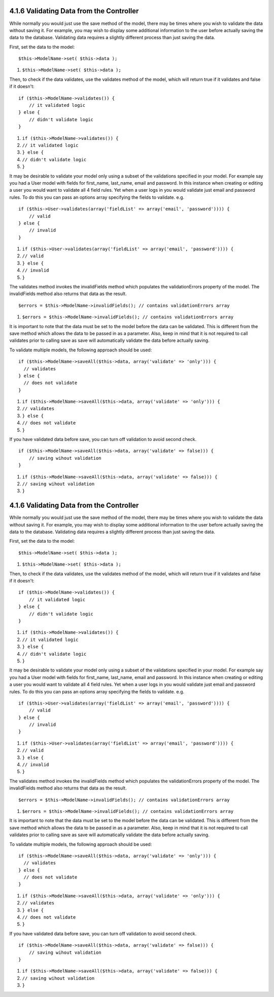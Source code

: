 4.1.6 Validating Data from the Controller
-----------------------------------------

While normally you would just use the save method of the model,
there may be times where you wish to validate the data without
saving it. For example, you may wish to display some additional
information to the user before actually saving the data to the
database. Validating data requires a slightly different process
than just saving the data.

First, set the data to the model:

::

    $this->ModelName->set( $this->data );


#. ``$this->ModelName->set( $this->data );``

Then, to check if the data validates, use the validates method of
the model, which will return true if it validates and false if it
doesn't:

::

    if ($this->ModelName->validates()) {
        // it validated logic
    } else {
        // didn't validate logic
    }


#. ``if ($this->ModelName->validates()) {``
#. ``// it validated logic``
#. ``} else {``
#. ``// didn't validate logic``
#. ``}``

It may be desirable to validate your model only using a subset of
the validations specified in your model. For example say you had a
User model with fields for first\_name, last\_name, email and
password. In this instance when creating or editing a user you
would want to validate all 4 field rules. Yet when a user logs in
you would validate just email and password rules. To do this you
can pass an options array specifying the fields to validate. e.g.

::

    if ($this->User->validates(array('fieldList' => array('email', 'password')))) {
        // valid
    } else {
        // invalid
    }


#. ``if ($this->User->validates(array('fieldList' => array('email', 'password')))) {``
#. ``// valid``
#. ``} else {``
#. ``// invalid``
#. ``}``

The validates method invokes the invalidFields method which
populates the validationErrors property of the model. The
invalidFields method also returns that data as the result.

::

    $errors = $this->ModelName->invalidFields(); // contains validationErrors array


#. ``$errors = $this->ModelName->invalidFields(); // contains validationErrors array``

It is important to note that the data must be set to the model
before the data can be validated. This is different from the save
method which allows the data to be passed in as a parameter. Also,
keep in mind that it is not required to call validates prior to
calling save as save will automatically validate the data before
actually saving.

To validate multiple models, the following approach should be
used:

::

    if ($this->ModelName->saveAll($this->data, array('validate' => 'only'))) {
      // validates
    } else {
      // does not validate
    }


#. ``if ($this->ModelName->saveAll($this->data, array('validate' => 'only'))) {``
#. ``// validates``
#. ``} else {``
#. ``// does not validate``
#. ``}``

If you have validated data before save, you can turn off validation
to avoid second check.

::

    if ($this->ModelName->saveAll($this->data, array('validate' => false))) {
        // saving wihout validation
    } 


#. ``if ($this->ModelName->saveAll($this->data, array('validate' => false))) {``
#. ``// saving wihout validation``
#. ``}``

4.1.6 Validating Data from the Controller
-----------------------------------------

While normally you would just use the save method of the model,
there may be times where you wish to validate the data without
saving it. For example, you may wish to display some additional
information to the user before actually saving the data to the
database. Validating data requires a slightly different process
than just saving the data.

First, set the data to the model:

::

    $this->ModelName->set( $this->data );


#. ``$this->ModelName->set( $this->data );``

Then, to check if the data validates, use the validates method of
the model, which will return true if it validates and false if it
doesn't:

::

    if ($this->ModelName->validates()) {
        // it validated logic
    } else {
        // didn't validate logic
    }


#. ``if ($this->ModelName->validates()) {``
#. ``// it validated logic``
#. ``} else {``
#. ``// didn't validate logic``
#. ``}``

It may be desirable to validate your model only using a subset of
the validations specified in your model. For example say you had a
User model with fields for first\_name, last\_name, email and
password. In this instance when creating or editing a user you
would want to validate all 4 field rules. Yet when a user logs in
you would validate just email and password rules. To do this you
can pass an options array specifying the fields to validate. e.g.

::

    if ($this->User->validates(array('fieldList' => array('email', 'password')))) {
        // valid
    } else {
        // invalid
    }


#. ``if ($this->User->validates(array('fieldList' => array('email', 'password')))) {``
#. ``// valid``
#. ``} else {``
#. ``// invalid``
#. ``}``

The validates method invokes the invalidFields method which
populates the validationErrors property of the model. The
invalidFields method also returns that data as the result.

::

    $errors = $this->ModelName->invalidFields(); // contains validationErrors array


#. ``$errors = $this->ModelName->invalidFields(); // contains validationErrors array``

It is important to note that the data must be set to the model
before the data can be validated. This is different from the save
method which allows the data to be passed in as a parameter. Also,
keep in mind that it is not required to call validates prior to
calling save as save will automatically validate the data before
actually saving.

To validate multiple models, the following approach should be
used:

::

    if ($this->ModelName->saveAll($this->data, array('validate' => 'only'))) {
      // validates
    } else {
      // does not validate
    }


#. ``if ($this->ModelName->saveAll($this->data, array('validate' => 'only'))) {``
#. ``// validates``
#. ``} else {``
#. ``// does not validate``
#. ``}``

If you have validated data before save, you can turn off validation
to avoid second check.

::

    if ($this->ModelName->saveAll($this->data, array('validate' => false))) {
        // saving wihout validation
    } 


#. ``if ($this->ModelName->saveAll($this->data, array('validate' => false))) {``
#. ``// saving wihout validation``
#. ``}``
